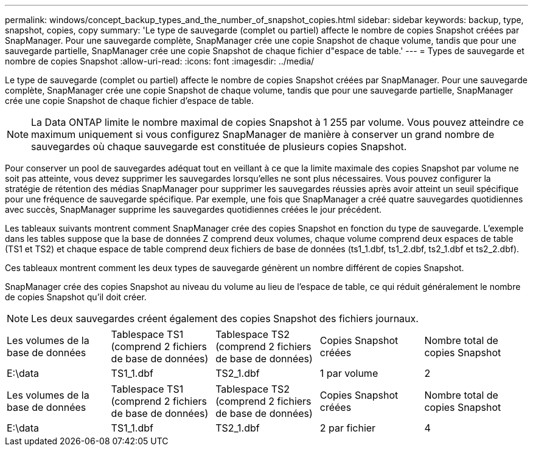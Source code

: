 ---
permalink: windows/concept_backup_types_and_the_number_of_snapshot_copies.html 
sidebar: sidebar 
keywords: backup, type, snapshot, copies, copy 
summary: 'Le type de sauvegarde (complet ou partiel) affecte le nombre de copies Snapshot créées par SnapManager. Pour une sauvegarde complète, SnapManager crée une copie Snapshot de chaque volume, tandis que pour une sauvegarde partielle, SnapManager crée une copie Snapshot de chaque fichier d"espace de table.' 
---
= Types de sauvegarde et nombre de copies Snapshot
:allow-uri-read: 
:icons: font
:imagesdir: ../media/


[role="lead"]
Le type de sauvegarde (complet ou partiel) affecte le nombre de copies Snapshot créées par SnapManager. Pour une sauvegarde complète, SnapManager crée une copie Snapshot de chaque volume, tandis que pour une sauvegarde partielle, SnapManager crée une copie Snapshot de chaque fichier d'espace de table.


NOTE: La Data ONTAP limite le nombre maximal de copies Snapshot à 1 255 par volume. Vous pouvez atteindre ce maximum uniquement si vous configurez SnapManager de manière à conserver un grand nombre de sauvegardes où chaque sauvegarde est constituée de plusieurs copies Snapshot.

Pour conserver un pool de sauvegardes adéquat tout en veillant à ce que la limite maximale des copies Snapshot par volume ne soit pas atteinte, vous devez supprimer les sauvegardes lorsqu'elles ne sont plus nécessaires. Vous pouvez configurer la stratégie de rétention des médias SnapManager pour supprimer les sauvegardes réussies après avoir atteint un seuil spécifique pour une fréquence de sauvegarde spécifique. Par exemple, une fois que SnapManager a créé quatre sauvegardes quotidiennes avec succès, SnapManager supprime les sauvegardes quotidiennes créées le jour précédent.

Les tableaux suivants montrent comment SnapManager crée des copies Snapshot en fonction du type de sauvegarde. L'exemple dans les tables suppose que la base de données Z comprend deux volumes, chaque volume comprend deux espaces de table (TS1 et TS2) et chaque espace de table comprend deux fichiers de base de données (ts1_1.dbf, ts1_2.dbf, ts2_1.dbf et ts2_2.dbf).

Ces tableaux montrent comment les deux types de sauvegarde génèrent un nombre différent de copies Snapshot.

SnapManager crée des copies Snapshot au niveau du volume au lieu de l'espace de table, ce qui réduit généralement le nombre de copies Snapshot qu'il doit créer.


NOTE: Les deux sauvegardes créent également des copies Snapshot des fichiers journaux.

|===


| Les volumes de la base de données | Tablespace TS1 (comprend 2 fichiers de base de données) | Tablespace TS2 (comprend 2 fichiers de base de données) | Copies Snapshot créées | Nombre total de copies Snapshot 


 a| 
E:\data
 a| 
TS1_1.dbf
 a| 
TS2_1.dbf
 a| 
1 par volume
 a| 
2

|===
|===


| Les volumes de la base de données | Tablespace TS1 (comprend 2 fichiers de base de données) | Tablespace TS2 (comprend 2 fichiers de base de données) | Copies Snapshot créées | Nombre total de copies Snapshot 


 a| 
E:\data
 a| 
TS1_1.dbf
 a| 
TS2_1.dbf
 a| 
2 par fichier
 a| 
4

|===